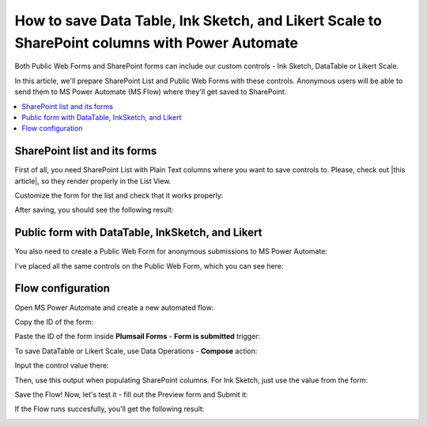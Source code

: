 .. title:: Save Data Table, Ink Sketch, and Likert Scale to SharePoint

.. meta::
   :description: Use Microsoft Power Automate to save advanced controls from public web forms to SharePoint, and make them appear in List View

How to save Data Table, Ink Sketch, and Likert Scale to SharePoint columns with Power Automate 
====================================================================================================

Both Public Web Forms and SharePoint forms can include our custom controls - Ink Sketch, DataTable or Likert Scale.

In this article, we'll prepare SharePoint List and Public Web Forms with these controls.
Anonymous users will be able to send them to MS Power Automate (MS Flow) where they'll get saved to SharePoint.

.. contents::
 :local:
 :depth: 1

SharePoint list and its forms
--------------------------------------------------
First of all, you need SharePoint List with Plain Text columns where you want to save controls to. Please, check out |this article|, so they render properly in the List View.

.. |this article| raw:: html

   <a href="https://plumsail.com/docs/forms-sp/how-to/save-table-signature.html" target="_blank">this article on how to save Ink Sketch, DataTable and Likert Scale to SharePoint columns</a>

|pic0|

.. |pic0| image:: ../images/how-to/save-controls-to-sp/save-controls-to-sp-createcolumn.png
   :alt: Create Plain Text column

Customize the form for the list and check that it works properly:

|pic1|

.. |pic1| image:: ../images/how-to/save-controls-to-sp/save-controls-to-sp-spform.png
   :alt: SharePoint Form

After saving, you should see the following result:

|pic2|

.. |pic2| image:: ../images/how-to/save-controls-to-sp/save-controls-to-sp-splist.png
   :alt: SharePoint List

Public form with DataTable, InkSketch, and Likert
--------------------------------------------------
You also need to create a Public Web Form for anonymous submissions to MS Power Automate:

|pic3a|

.. |pic3a| image:: ../images/how-to/save-controls-to-sp/save-controls-to-sp-publicform0.png
   :alt: Public Form

I've placed all the same controls on the Public Web Form, which you can see here:

|pic3b|

.. |pic3b| image:: ../images/how-to/save-controls-to-sp/save-controls-to-sp-publicform.png
   :alt: Public Form

Flow configuration
---------------------------------------------------
Open MS Power Automate and create a new automated flow:

|pic4|

.. |pic4| image:: ../images/how-to/save-controls-to-sp/save-controls-to-sp-createflow.png
   :alt: Create automated flow

Copy the ID of the form:

|pic5|

.. |pic5| image:: ../images/how-to/save-controls-to-sp/save-controls-to-sp-copyid.png
   :alt: Copy ID

Paste the ID of the form inside **Plumsail Forms** - **Form is submitted** trigger:

|pic5b|

.. |pic5b| image:: ../images/how-to/save-controls-to-sp/save-controls-to-sp-submitted.png
   :alt: Form is submitted trigger

To save DataTable or Likert Scale, use Data Operations - **Compose** action:

|pic6|

.. |pic6| image:: ../images/how-to/save-controls-to-sp/save-controls-to-sp-compose.png
   :alt: Compose action

Input the control value there:

|pic7|

.. |pic7| image:: ../images/how-to/save-controls-to-sp/save-controls-to-sp-compose2.png
   :alt: Fill in controls value into Compose action

Then, use this output when populating SharePoint columns. For Ink Sketch, just use the value from the form:

|pic8|

.. |pic8| image:: ../images/how-to/save-controls-to-sp/save-controls-to-sp-createitem.png
   :alt: Create SharePoint item

Save the Flow! Now, let's test it - fill out the Preview form and Submit it:

|pic9|

.. |pic9| image:: ../images/how-to/save-controls-to-sp/save-controls-to-sp-publicform2.png
   :alt: Submit Public Form

If the Flow runs succesfully, you'll get the following result:

|pic10|

.. |pic10| image:: ../images/how-to/save-controls-to-sp/save-controls-to-sp-splist2.png
   :alt: SharePoint List after submission
